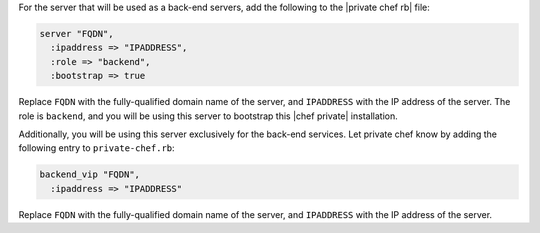 .. The contents of this file may be included in multiple topics.
.. This file should not be changed in a way that hinders its ability to appear in multiple documentation sets.

For the server that will be used as a back-end servers, add the following to the |private chef rb| file:

.. code-block:: ruby

   server "FQDN",
     :ipaddress => "IPADDRESS",
     :role => "backend",
     :bootstrap => true

Replace ``FQDN`` with the fully-qualified domain name of the server, and ``IPADDRESS`` with the IP address of the server. The role is ``backend``, and you will be using this server to bootstrap this |chef private| installation.

Additionally, you will be using this server exclusively for the back-end services. Let private chef know by adding the following entry to ``private-chef.rb``:

.. code-block:: ruby

   backend_vip "FQDN",
     :ipaddress => "IPADDRESS"

Replace ``FQDN`` with the fully-qualified domain name of the server, and ``IPADDRESS`` with the IP address of the server.